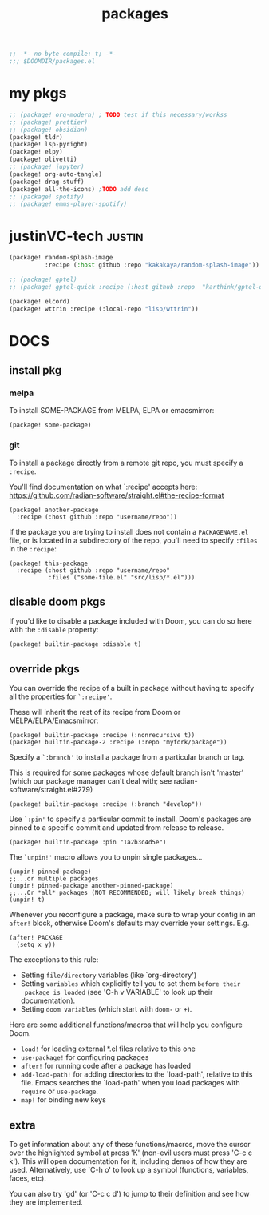 #+title: packages
#+auto_tangle: t
#+startup: content indent

#+begin_src emacs-lisp :tangle packages.el
;; -*- no-byte-compile: t; -*-
;;; $DOOMDIR/packages.el
#+end_src

* my pkgs
#+begin_src emacs-lisp :tangle packages.el
;; (package! org-modern) ; TODO test if this necessary/workss
;; (package! prettier)
;; (package! obsidian)
(package! tldr)
(package! lsp-pyright)
(package! elpy)
(package! olivetti)
;; (package! jupyter)
(package! org-auto-tangle)
(package! drag-stuff)
(package! all-the-icons) ;TODO add desc
;; (package! spotify)
;; (package! emms-player-spotify)
#+end_src

* justinVC-tech :justin:
#+begin_src emacs-lisp :tangle no
(package! random-splash-image
          :recipe (:host github :repo "kakakaya/random-splash-image"))

;; (package! gptel)
;; (package! gptel-quick :recipe (:host github :repo  "karthink/gptel-quick"))

(package! elcord)
(package! wttrin :recipe (:local-repo "lisp/wttrin"))
#+end_src
* DOCS
** install pkg
*** melpa
To install SOME-PACKAGE from MELPA, ELPA or emacsmirror:
#+begin_src elisp
(package! some-package)
#+end_src

*** git

To install a package directly from a remote git repo, you must specify a
=:recipe=.

You'll find documentation on what `:recipe' accepts here:
https://github.com/radian-software/straight.el#the-recipe-format

#+begin_src elisp
(package! another-package
  :recipe (:host github :repo "username/repo"))
#+end_src

If the package you are trying to install does not contain a =PACKAGENAME.el= file,
or is located in a subdirectory of the repo, you'll need to specify =:files= in the =:recipe=:

#+begin_src elisp
(package! this-package
  :recipe (:host github :repo "username/repo"
           :files ("some-file.el" "src/lisp/*.el")))
#+end_src

** disable doom pkgs

If you'd like to disable a package included with Doom, you can do so here
with the =:disable= property:

#+begin_src elisp
(package! builtin-package :disable t)
#+end_src

** override pkgs

You can override the recipe of a built in package without having to specify
all the properties for =`:recipe'=.

These will inherit the rest of its recipe from Doom or MELPA/ELPA/Emacsmirror:

#+begin_src elisp
(package! builtin-package :recipe (:nonrecursive t))
(package! builtin-package-2 :recipe (:repo "myfork/package"))
#+end_src

Specify a =`:branch'= to install a package from a particular branch or tag.

This is required for some packages whose default branch isn't 'master' (which
our package manager can't deal with; see radian-software/straight.el#279)

#+begin_src elisp
(package! builtin-package :recipe (:branch "develop"))
#+end_src

Use =`:pin'= to specify a particular commit to install.
Doom's packages are pinned to a specific commit and updated from release to release.

#+begin_src elisp
(package! builtin-package :pin "1a2b3c4d5e")
#+end_src


The =`unpin!'= macro allows you to unpin single packages...

#+begin_src elisp
(unpin! pinned-package)
;;...or multiple packages
(unpin! pinned-package another-pinned-package)
;;...Or *all* packages (NOT RECOMMENDED; will likely break things)
(unpin! t)
#+end_src


Whenever you reconfigure a package, make sure to wrap your config in an
 =after!= block, otherwise Doom's defaults may override your settings. E.g.

 #+begin_src elisp
(after! PACKAGE
  (setq x y))
 #+end_src

 The exceptions to this rule:
   + Setting =file/directory= variables (like `org-directory')
   + Setting =variables= which explicitly tell you to set them =before their
     package is loaded= (see 'C-h v VARIABLE' to look up their documentation).
   + Setting =doom variables= (which start with =doom-= or =+=).

 Here are some additional functions/macros that will help you configure Doom.
 + =load!= for loading external *.el files relative to this one
 + =use-package!= for configuring packages
 + =after!= for running code after a package has loaded
 + =add-load-path!= for adding directories to the `load-path', relative to
   this file. Emacs searches the `load-path' when you load packages with
   =require= or =use-package=.
 + =map!= for binding new keys

** extra
 To get information about any of these functions/macros, move the cursor over
 the highlighted symbol at press 'K' (non-evil users must press 'C-c c k').
 This will open documentation for it, including demos of how they are used.
 Alternatively, use `C-h o' to look up a symbol (functions, variables, faces,
 etc).

 You can also try 'gd' (or 'C-c c d') to jump to their definition and see how
 they are implemented.

